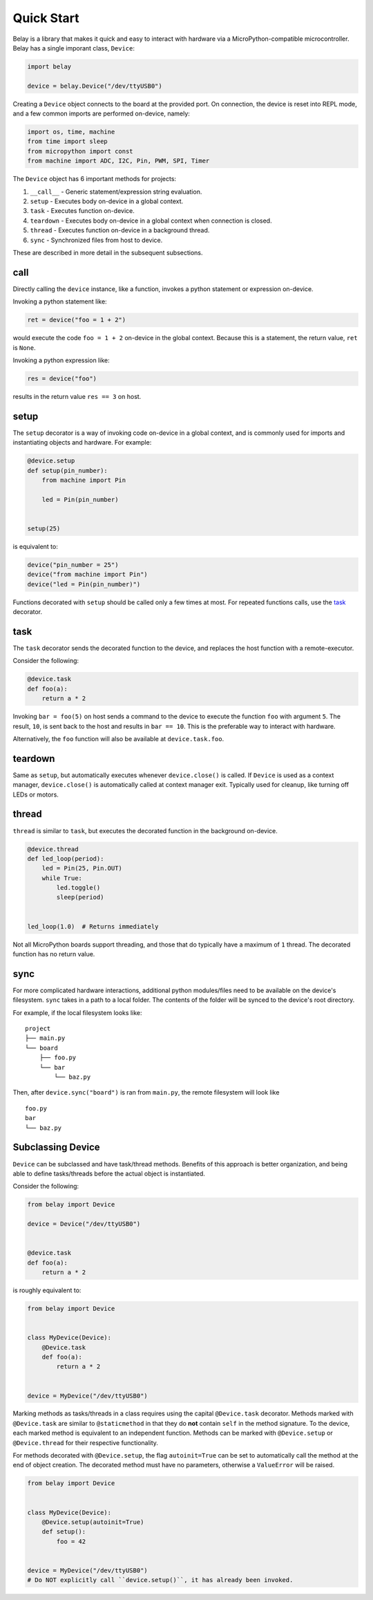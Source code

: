 Quick Start
===========

Belay is a library that makes it quick and easy to interact with hardware via a MicroPython-compatible microcontroller.
Belay has a single imporant class, ``Device``:

.. code-block:: python

   import belay

   device = belay.Device("/dev/ttyUSB0")

Creating a ``Device`` object connects to the board at the provided port.
On connection, the device is reset into REPL mode, and a few common imports are performed on-device, namely:

.. code-block:: python

   import os, time, machine
   from time import sleep
   from micropython import const
   from machine import ADC, I2C, Pin, PWM, SPI, Timer

The ``Device`` object has 6 important methods for projects:

1. ``__call__`` - Generic statement/expression string evaluation.

2. ``setup`` - Executes body on-device in a global context.

3. ``task`` - Executes function on-device.

4. ``teardown`` - Executes body on-device in a global context when connection is closed.

5. ``thread`` - Executes function on-device in a background thread.

6. ``sync`` - Synchronized files from host to device.

These are described in more detail in the subsequent subsections.

call
^^^^

Directly calling the ``device`` instance, like a function, invokes a python statement or expression on-device.

Invoking a python statement like:

.. code-block:: python

   ret = device("foo = 1 + 2")

would execute the code ``foo = 1 + 2`` on-device in the global context.
Because this is a statement, the return value, ``ret`` is ``None``.

Invoking a python expression like:

.. code-block:: python

   res = device("foo")

results in the return value ``res == 3`` on host.

setup
^^^^^
The ``setup`` decorator is a way of invoking code on-device in a global context,
and is commonly used for imports and instantiating objects and hardware.
For example:

.. code-block:: python

   @device.setup
   def setup(pin_number):
       from machine import Pin

       led = Pin(pin_number)


   setup(25)

is equivalent to:

.. code-block:: python

   device("pin_number = 25")
   device("from machine import Pin")
   device("led = Pin(pin_number)")

Functions decorated with ``setup`` should be called only a few times at most.
For repeated functions calls, use the `task`_ decorator.

task
^^^^

The ``task`` decorator sends the decorated function to the device, and replaces the host function with a remote-executor.

Consider the following:

.. code-block:: python

   @device.task
   def foo(a):
       return a * 2

Invoking ``bar = foo(5)`` on host sends a command to the device to execute the function ``foo`` with argument ``5``.
The result, ``10``, is sent back to the host and results in ``bar == 10``.
This is the preferable way to interact with hardware.

Alternatively, the ``foo`` function will also be available at ``device.task.foo``.

teardown
^^^^^^^^
Same as ``setup``, but automatically executes whenever ``device.close()`` is called.
If ``Device`` is used as a context manager, ``device.close()`` is automatically called at context manager exit.
Typically used for cleanup, like turning off LEDs or motors.

thread
^^^^^^

``thread`` is similar to ``task``, but executes the decorated function in the background on-device.

.. code-block:: python

   @device.thread
   def led_loop(period):
       led = Pin(25, Pin.OUT)
       while True:
           led.toggle()
           sleep(period)


   led_loop(1.0)  # Returns immediately

Not all MicroPython boards support threading, and those that do typically have a maximum of ``1`` thread.
The decorated function has no return value.


sync
^^^^
For more complicated hardware interactions, additional python modules/files need to be available on the device's filesystem.
``sync`` takes in a path to a local folder.
The contents of the folder will be synced to the device's root directory.

For example, if the local filesystem looks like:

::

    project
    ├── main.py
    └── board
        ├── foo.py
        └── bar
            └── baz.py

Then, after ``device.sync("board")`` is ran from ``main.py``, the remote filesystem will look like

::

    foo.py
    bar
    └── baz.py


Subclassing Device
^^^^^^^^^^^^^^^^^^
``Device`` can be subclassed and have task/thread methods. Benefits of this approach is better organization, and being able to define tasks/threads before the actual object is instantiated.

Consider the following:

.. code-block:: python

   from belay import Device

   device = Device("/dev/ttyUSB0")


   @device.task
   def foo(a):
       return a * 2

is roughly equivalent to:

.. code-block:: python

   from belay import Device


   class MyDevice(Device):
       @Device.task
       def foo(a):
           return a * 2


   device = MyDevice("/dev/ttyUSB0")

Marking methods as tasks/threads in a class requires using the capital ``@Device.task`` decorator.
Methods marked with ``@Device.task`` are similar to ``@staticmethod`` in that
they do **not** contain ``self`` in the method signature.
To the device, each marked method is equivalent to an independent function.
Methods can be marked with ``@Device.setup`` or ``@Device.thread`` for their respective functionality.

For methods decorated with ``@Device.setup``, the flag ``autoinit=True`` can be set to automatically
call the method at the end of object creation.
The decorated method must have no parameters, otherwise a ``ValueError`` will be raised.

.. code-block:: python

   from belay import Device


   class MyDevice(Device):
       @Device.setup(autoinit=True)
       def setup():
           foo = 42


   device = MyDevice("/dev/ttyUSB0")
   # Do NOT explicitly call ``device.setup()``, it has already been invoked.
